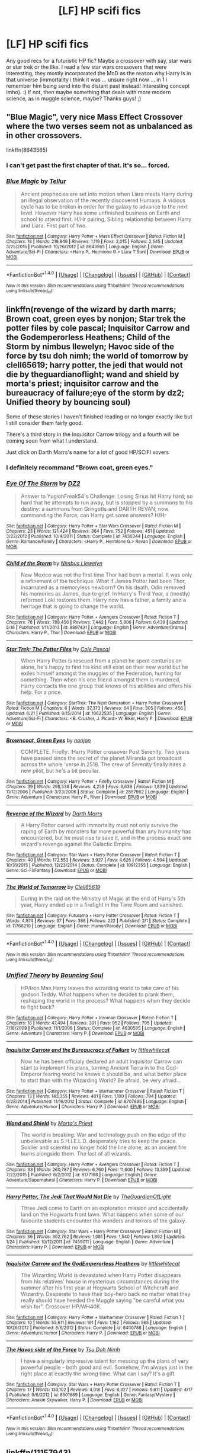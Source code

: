 #+TITLE: [LF] HP scifi fics

* [LF] HP scifi fics
:PROPERTIES:
:Author: MintMousse
:Score: 4
:DateUnix: 1467398183.0
:DateShort: 2016-Jul-01
:FlairText: Request
:END:
Any good recs for a futuristic HP fic? Maybe a crossover with say, star wars or star trek or the like. I read a few star wars crossovers that were interesting, they mostly incorporated the MoD as the reason why Harry is in that universe (immortality i think it was ... unsure right now ... in 1 i remember him being send into the distant past instead! Interesting concept imho). :) If not, then maybe something that deals with more modern science, as in muggle science, maybe? Thanks guys! ;)


** "Blue Magic", very nice Mass Effect Crossover where the two verses seem not as unbalanced as in other crossovers.

linkffn(8643565)
:PROPERTIES:
:Author: Starfox5
:Score: 5
:DateUnix: 1467402310.0
:DateShort: 2016-Jul-02
:END:

*** I can't get past the first chapter of that. It's so... forced.
:PROPERTIES:
:Author: lord_geryon
:Score: 3
:DateUnix: 1467432562.0
:DateShort: 2016-Jul-02
:END:


*** [[http://www.fanfiction.net/s/8643565/1/][*/Blue Magic/*]] by [[https://www.fanfiction.net/u/3327633/Tellur][/Tellur/]]

#+begin_quote
  Ancient prophecies are set into motion when Liara meets Harry during an illegal observation of the recently discovered Humans. A vicious cycle has to be broken in order for the galaxy to advance to the next level. However Harry has some unfinished business on Earth and school to attend first. H/Hr pairing, Sibling relationship between Harry and Liara. First part of two.
#+end_quote

^{/Site/: [[http://www.fanfiction.net/][fanfiction.net]] *|* /Category/: Harry Potter + Mass Effect Crossover *|* /Rated/: Fiction M *|* /Chapters/: 18 *|* /Words/: 219,849 *|* /Reviews/: 1,119 *|* /Favs/: 2,015 *|* /Follows/: 2,545 *|* /Updated/: 3/25/2015 *|* /Published/: 10/26/2012 *|* /id/: 8643565 *|* /Language/: English *|* /Genre/: Adventure/Sci-Fi *|* /Characters/: <Harry P., Hermione G.> Liara T'Soni *|* /Download/: [[http://www.ff2ebook.com/old/ffn-bot/index.php?id=8643565&source=ff&filetype=epub][EPUB]] or [[http://www.ff2ebook.com/old/ffn-bot/index.php?id=8643565&source=ff&filetype=mobi][MOBI]]}

--------------

*FanfictionBot*^{1.4.0} *|* [[[https://github.com/tusing/reddit-ffn-bot/wiki/Usage][Usage]]] | [[[https://github.com/tusing/reddit-ffn-bot/wiki/Changelog][Changelog]]] | [[[https://github.com/tusing/reddit-ffn-bot/issues/][Issues]]] | [[[https://github.com/tusing/reddit-ffn-bot/][GitHub]]] | [[[https://www.reddit.com/message/compose?to=tusing][Contact]]]

^{/New in this version: Slim recommendations using/ ffnbot!slim! /Thread recommendations using/ linksub(thread_id)!}
:PROPERTIES:
:Author: FanfictionBot
:Score: 2
:DateUnix: 1467402327.0
:DateShort: 2016-Jul-02
:END:


** linkffn(revenge of the wizard by darth marrs; Brown coat, green eyes by nonjon; Star trek the potter files by cole pascal; Inquisitor Carrow and the Godemperorless Heathens; Child of the Storm by nimbus llewelyn; Havoc side of the force by tsu doh nimh; the world of tomorrow by clell65619; harry potter, the jedi that would not die by theguardianoflight; wand and shield by morta's priest; inquisitor carrow and the bureaucracy of failure;eye of the storm by dz2; Unified theory by bouncing soul)

Some of these stories I haven't finished reading or no longer exactly like but I still consider them fairly good.

There's a third story in the Inquisitor Carrow trilogy and a fourth will be coming soon from what I understand.

Just click on Darth Marrs's name for a lot of good HP/SCIFI xovers
:PROPERTIES:
:Author: viol8er
:Score: 3
:DateUnix: 1467405969.0
:DateShort: 2016-Jul-02
:END:

*** I definitely recommand "Brown coat, green eyes."
:PROPERTIES:
:Author: Theosiel
:Score: 2
:DateUnix: 1467486374.0
:DateShort: 2016-Jul-02
:END:


*** [[http://www.fanfiction.net/s/7436344/1/][*/Eye Of The Storm/*]] by [[https://www.fanfiction.net/u/1931089/DZ2][/DZ2/]]

#+begin_quote
  Answer to YugiohFreak54's Challenge: Losing Sirius hit Harry hard; so hard that he attempts to run away, but is stopped by a summons to his destiny: a summons from Gringotts and DARTH REVAN; now commanding the Force, can Harry get some answers? H/Hr
#+end_quote

^{/Site/: [[http://www.fanfiction.net/][fanfiction.net]] *|* /Category/: Harry Potter + Star Wars Crossover *|* /Rated/: Fiction M *|* /Chapters/: 23 *|* /Words/: 121,424 *|* /Reviews/: 364 *|* /Favs/: 752 *|* /Follows/: 451 *|* /Updated/: 3/22/2012 *|* /Published/: 10/4/2011 *|* /Status/: Complete *|* /id/: 7436344 *|* /Language/: English *|* /Genre/: Romance/Family *|* /Characters/: <Harry P., Hermione G.> Revan *|* /Download/: [[http://www.ff2ebook.com/old/ffn-bot/index.php?id=7436344&source=ff&filetype=epub][EPUB]] or [[http://www.ff2ebook.com/old/ffn-bot/index.php?id=7436344&source=ff&filetype=mobi][MOBI]]}

--------------

[[http://www.fanfiction.net/s/8897431/1/][*/Child of the Storm/*]] by [[https://www.fanfiction.net/u/2204901/Nimbus-Llewelyn][/Nimbus Llewelyn/]]

#+begin_quote
  New Mexico was not the first time Thor had been a mortal. It was only a refinement of the technique. What if James Potter had been Thor, incarnated as a memoryless newborn? On his death, Odin removed his memories as James, due to grief. In Harry's Third Year, a (mostly) reformed Loki restores them. Harry now has a father, a family and a heritage that is going to change the world.
#+end_quote

^{/Site/: [[http://www.fanfiction.net/][fanfiction.net]] *|* /Category/: Harry Potter + Avengers Crossover *|* /Rated/: Fiction T *|* /Chapters/: 78 *|* /Words/: 788,456 *|* /Reviews/: 7,442 *|* /Favs/: 5,806 *|* /Follows/: 6,439 *|* /Updated/: 5/16 *|* /Published/: 1/11/2013 *|* /id/: 8897431 *|* /Language/: English *|* /Genre/: Adventure/Drama *|* /Characters/: Harry P., Thor *|* /Download/: [[http://www.ff2ebook.com/old/ffn-bot/index.php?id=8897431&source=ff&filetype=epub][EPUB]] or [[http://www.ff2ebook.com/old/ffn-bot/index.php?id=8897431&source=ff&filetype=mobi][MOBI]]}

--------------

[[http://www.fanfiction.net/s/10622535/1/][*/Star Trek: The Potter Files/*]] by [[https://www.fanfiction.net/u/358482/Cole-Pascal][/Cole Pascal/]]

#+begin_quote
  When Harry Potter is rescued from a planet he spent centuries on alone, he's happy to find his kind still exist on their new world but he exiles himself amongst the muggles of the Federation, hunting for something. Then when his one friend amongst them is murdered, Harry contacts the one group that knows of his abilities and offers his help. For a price.
#+end_quote

^{/Site/: [[http://www.fanfiction.net/][fanfiction.net]] *|* /Category/: StarTrek: The Next Generation + Harry Potter Crossover *|* /Rated/: Fiction M *|* /Chapters/: 6 *|* /Words/: 37,373 *|* /Reviews/: 64 *|* /Favs/: 305 *|* /Follows/: 456 *|* /Updated/: 6/21 *|* /Published/: 8/15/2014 *|* /id/: 10622535 *|* /Language/: English *|* /Genre/: Adventure/Sci-Fi *|* /Characters/: <B. Crusher, J. Picard> W. Riker, Harry P. *|* /Download/: [[http://www.ff2ebook.com/old/ffn-bot/index.php?id=10622535&source=ff&filetype=epub][EPUB]] or [[http://www.ff2ebook.com/old/ffn-bot/index.php?id=10622535&source=ff&filetype=mobi][MOBI]]}

--------------

[[http://www.fanfiction.net/s/2857962/1/][*/Browncoat, Green Eyes/*]] by [[https://www.fanfiction.net/u/649528/nonjon][/nonjon/]]

#+begin_quote
  COMPLETE. Firefly: :Harry Potter crossover Post Serenity. Two years have passed since the secret of the planet Miranda got broadcast across the whole 'verse in 2518. The crew of Serenity finally hires a new pilot, but he's a bit peculiar.
#+end_quote

^{/Site/: [[http://www.fanfiction.net/][fanfiction.net]] *|* /Category/: Harry Potter + Firefly Crossover *|* /Rated/: Fiction M *|* /Chapters/: 39 *|* /Words/: 298,538 *|* /Reviews/: 4,259 *|* /Favs/: 6,639 *|* /Follows/: 1,839 *|* /Updated/: 11/12/2006 *|* /Published/: 3/23/2006 *|* /Status/: Complete *|* /id/: 2857962 *|* /Language/: English *|* /Genre/: Adventure *|* /Characters/: Harry P., River *|* /Download/: [[http://www.ff2ebook.com/old/ffn-bot/index.php?id=2857962&source=ff&filetype=epub][EPUB]] or [[http://www.ff2ebook.com/old/ffn-bot/index.php?id=2857962&source=ff&filetype=mobi][MOBI]]}

--------------

[[http://www.fanfiction.net/s/10912355/1/][*/Revenge of the Wizard/*]] by [[https://www.fanfiction.net/u/1229909/Darth-Marrs][/Darth Marrs/]]

#+begin_quote
  A Harry Potter cursed with immortality must not only survive the raping of Earth by monsters far more powerful than any humanity has encountered, but he must rise to save it, and in the process exact one wizard's revenge against the Galactic Empire.
#+end_quote

^{/Site/: [[http://www.fanfiction.net/][fanfiction.net]] *|* /Category/: Star Wars + Harry Potter Crossover *|* /Rated/: Fiction T *|* /Chapters/: 40 *|* /Words/: 172,553 *|* /Reviews/: 3,927 *|* /Favs/: 4,626 *|* /Follows/: 4,504 *|* /Updated/: 10/31/2015 *|* /Published/: 12/23/2014 *|* /Status/: Complete *|* /id/: 10912355 *|* /Language/: English *|* /Genre/: Sci-Fi/Fantasy *|* /Download/: [[http://www.ff2ebook.com/old/ffn-bot/index.php?id=10912355&source=ff&filetype=epub][EPUB]] or [[http://www.ff2ebook.com/old/ffn-bot/index.php?id=10912355&source=ff&filetype=mobi][MOBI]]}

--------------

[[http://www.fanfiction.net/s/11766210/1/][*/The World of Tomorrow/*]] by [[https://www.fanfiction.net/u/1298529/Clell65619][/Clell65619/]]

#+begin_quote
  During in the raid on the Ministry of Magic at the end of Harry's 5th year, Harry ended up in a firefight in the Time Room and vanished.
#+end_quote

^{/Site/: [[http://www.fanfiction.net/][fanfiction.net]] *|* /Category/: Futurama + Harry Potter Crossover *|* /Rated/: Fiction T *|* /Words/: 4,974 *|* /Reviews/: 97 *|* /Favs/: 388 *|* /Follows/: 222 *|* /Published/: 2/1 *|* /Status/: Complete *|* /id/: 11766210 *|* /Language/: English *|* /Genre/: Humor/Parody *|* /Download/: [[http://www.ff2ebook.com/old/ffn-bot/index.php?id=11766210&source=ff&filetype=epub][EPUB]] or [[http://www.ff2ebook.com/old/ffn-bot/index.php?id=11766210&source=ff&filetype=mobi][MOBI]]}

--------------

*FanfictionBot*^{1.4.0} *|* [[[https://github.com/tusing/reddit-ffn-bot/wiki/Usage][Usage]]] | [[[https://github.com/tusing/reddit-ffn-bot/wiki/Changelog][Changelog]]] | [[[https://github.com/tusing/reddit-ffn-bot/issues/][Issues]]] | [[[https://github.com/tusing/reddit-ffn-bot/][GitHub]]] | [[[https://www.reddit.com/message/compose?to=tusing][Contact]]]

^{/New in this version: Slim recommendations using/ ffnbot!slim! /Thread recommendations using/ linksub(thread_id)!}
:PROPERTIES:
:Author: FanfictionBot
:Score: 1
:DateUnix: 1467406058.0
:DateShort: 2016-Jul-02
:END:


*** [[http://www.fanfiction.net/s/4630585/1/][*/Unified Theory/*]] by [[https://www.fanfiction.net/u/59342/Bouncing-Soul][/Bouncing Soul/]]

#+begin_quote
  HP/Iron Man Harry leaves the wizarding world to take care of his godson Teddy. What happens when he decides to prank them, reshaping the world in the process? What happens when they decide to fight back?
#+end_quote

^{/Site/: [[http://www.fanfiction.net/][fanfiction.net]] *|* /Category/: Harry Potter + Ironman Crossover *|* /Rated/: Fiction T *|* /Chapters/: 16 *|* /Words/: 47,494 *|* /Reviews/: 391 *|* /Favs/: 952 *|* /Follows/: 795 *|* /Updated/: 7/18/2009 *|* /Published/: 11/1/2008 *|* /Status/: Complete *|* /id/: 4630585 *|* /Language/: English *|* /Genre/: Adventure *|* /Characters/: Harry P. *|* /Download/: [[http://www.ff2ebook.com/old/ffn-bot/index.php?id=4630585&source=ff&filetype=epub][EPUB]] or [[http://www.ff2ebook.com/old/ffn-bot/index.php?id=4630585&source=ff&filetype=mobi][MOBI]]}

--------------

[[http://www.fanfiction.net/s/8707895/1/][*/Inquisitor Carrow and the Bureaucracy of Failure/*]] by [[https://www.fanfiction.net/u/2085009/littlewhitecat][/littlewhitecat/]]

#+begin_quote
  Now he has been officialy declared an adult Inquisitor Carrow can start to implement his plans, turning Ancient Terra in to the God-Emperor fearing world he knows it should be, and what better place to start than with the Wizarding World? Be afraid, be very afraid...
#+end_quote

^{/Site/: [[http://www.fanfiction.net/][fanfiction.net]] *|* /Category/: Harry Potter + Warhammer Crossover *|* /Rated/: Fiction T *|* /Chapters/: 13 *|* /Words/: 143,355 *|* /Reviews/: 401 *|* /Favs/: 1,100 *|* /Follows/: 794 *|* /Updated/: 6/28/2014 *|* /Published/: 11/16/2012 *|* /Status/: Complete *|* /id/: 8707895 *|* /Language/: English *|* /Genre/: Adventure/Humor *|* /Characters/: Harry P. *|* /Download/: [[http://www.ff2ebook.com/old/ffn-bot/index.php?id=8707895&source=ff&filetype=epub][EPUB]] or [[http://www.ff2ebook.com/old/ffn-bot/index.php?id=8707895&source=ff&filetype=mobi][MOBI]]}

--------------

[[http://www.fanfiction.net/s/8177168/1/][*/Wand and Shield/*]] by [[https://www.fanfiction.net/u/2690239/Morta-s-Priest][/Morta's Priest/]]

#+begin_quote
  The world is breaking. War and technology push on the edge of the unbelievable as S.H.I.E.L.D. desperately tries to keep the peace. Soldier and scientist no longer hold the line alone, as an ancient fire burns alongside them. The last of all wizards.
#+end_quote

^{/Site/: [[http://www.fanfiction.net/][fanfiction.net]] *|* /Category/: Harry Potter + Avengers Crossover *|* /Rated/: Fiction T *|* /Chapters/: 33 *|* /Words/: 260,787 *|* /Reviews/: 6,760 *|* /Favs/: 11,600 *|* /Follows/: 13,359 *|* /Updated/: 7/22/2015 *|* /Published/: 6/2/2012 *|* /id/: 8177168 *|* /Language/: English *|* /Genre/: Adventure/Supernatural *|* /Characters/: Harry P. *|* /Download/: [[http://www.ff2ebook.com/old/ffn-bot/index.php?id=8177168&source=ff&filetype=epub][EPUB]] or [[http://www.ff2ebook.com/old/ffn-bot/index.php?id=8177168&source=ff&filetype=mobi][MOBI]]}

--------------

[[http://www.fanfiction.net/s/7459011/1/][*/Harry Potter, The Jedi That Would Not Die/*]] by [[https://www.fanfiction.net/u/1214879/TheGuardianOfLight][/TheGuardianOfLight/]]

#+begin_quote
  Three Jedi come to Earth on an exploration mission and accidentally land on the Hogwarts front lawn. What happens when some of our favourite students encounter the wonders and terrors of the galaxy.
#+end_quote

^{/Site/: [[http://www.fanfiction.net/][fanfiction.net]] *|* /Category/: Star Wars + Harry Potter Crossover *|* /Rated/: Fiction M *|* /Chapters/: 56 *|* /Words/: 302,762 *|* /Reviews/: 1,081 *|* /Favs/: 1,540 *|* /Follows/: 1,892 *|* /Updated/: 1/24 *|* /Published/: 10/12/2011 *|* /id/: 7459011 *|* /Language/: English *|* /Genre/: Adventure *|* /Characters/: Harry P. *|* /Download/: [[http://www.ff2ebook.com/old/ffn-bot/index.php?id=7459011&source=ff&filetype=epub][EPUB]] or [[http://www.ff2ebook.com/old/ffn-bot/index.php?id=7459011&source=ff&filetype=mobi][MOBI]]}

--------------

[[http://www.fanfiction.net/s/8400788/1/][*/Inquisitor Carrow and the GodEmperorless Heathens/*]] by [[https://www.fanfiction.net/u/2085009/littlewhitecat][/littlewhitecat/]]

#+begin_quote
  The Wizarding World is devastated when Harry Potter disappears from his relatives' house in mysterious circumstances during the summer after his first year at Hogwarts School of Witchcraft and Wizardry. Desperate to have their boy-hero back no matter what they really should have heeded the Muggle saying "be careful what you wish for". Crossover HP/WH40K.
#+end_quote

^{/Site/: [[http://www.fanfiction.net/][fanfiction.net]] *|* /Category/: Harry Potter + Warhammer Crossover *|* /Rated/: Fiction T *|* /Chapters/: 10 *|* /Words/: 55,611 *|* /Reviews/: 191 *|* /Favs/: 1,162 *|* /Follows/: 565 *|* /Updated/: 10/26/2012 *|* /Published/: 8/6/2012 *|* /Status/: Complete *|* /id/: 8400788 *|* /Language/: English *|* /Genre/: Adventure/Humor *|* /Characters/: Harry P. *|* /Download/: [[http://www.ff2ebook.com/old/ffn-bot/index.php?id=8400788&source=ff&filetype=epub][EPUB]] or [[http://www.ff2ebook.com/old/ffn-bot/index.php?id=8400788&source=ff&filetype=mobi][MOBI]]}

--------------

[[http://www.fanfiction.net/s/8501689/1/][*/The Havoc side of the Force/*]] by [[https://www.fanfiction.net/u/3484707/Tsu-Doh-Nimh][/Tsu Doh Nimh/]]

#+begin_quote
  I have a singularly impressive talent for messing up the plans of very powerful people - both good and evil. Somehow, I'm always just in the right place at exactly the wrong time. What can I say? It's a gift.
#+end_quote

^{/Site/: [[http://www.fanfiction.net/][fanfiction.net]] *|* /Category/: Star Wars + Harry Potter Crossover *|* /Rated/: Fiction T *|* /Chapters/: 17 *|* /Words/: 133,102 *|* /Reviews/: 4,016 *|* /Favs/: 8,327 *|* /Follows/: 9,611 *|* /Updated/: 4/17 *|* /Published/: 9/6/2012 *|* /id/: 8501689 *|* /Language/: English *|* /Genre/: Fantasy/Mystery *|* /Characters/: Anakin Skywalker, Harry P. *|* /Download/: [[http://www.ff2ebook.com/old/ffn-bot/index.php?id=8501689&source=ff&filetype=epub][EPUB]] or [[http://www.ff2ebook.com/old/ffn-bot/index.php?id=8501689&source=ff&filetype=mobi][MOBI]]}

--------------

*FanfictionBot*^{1.4.0} *|* [[[https://github.com/tusing/reddit-ffn-bot/wiki/Usage][Usage]]] | [[[https://github.com/tusing/reddit-ffn-bot/wiki/Changelog][Changelog]]] | [[[https://github.com/tusing/reddit-ffn-bot/issues/][Issues]]] | [[[https://github.com/tusing/reddit-ffn-bot/][GitHub]]] | [[[https://www.reddit.com/message/compose?to=tusing][Contact]]]

^{/New in this version: Slim recommendations using/ ffnbot!slim! /Thread recommendations using/ linksub(thread_id)!}
:PROPERTIES:
:Author: FanfictionBot
:Score: 1
:DateUnix: 1467406061.0
:DateShort: 2016-Jul-02
:END:


** linkffn(11157943)

An excellent HP/SW crossover, in which Harry ends up in the SW-verse through the Veil. It's not updated since February, but it's still a good read, though you may have already read it.
:PROPERTIES:
:Author: lord_geryon
:Score: 3
:DateUnix: 1467399050.0
:DateShort: 2016-Jul-01
:END:

*** [[http://www.fanfiction.net/s/11157943/1/][*/I Still Haven't Found What I'm Looking For/*]] by [[https://www.fanfiction.net/u/4404355/kathryn518][/kathryn518/]]

#+begin_quote
  Ahsoka Tano left the Jedi Order, walking away after their betrayal. She did not consider the consequences of what her actions might bring, or the danger she might be in. A chance run in with a single irreverent, and possibly crazy, person in a bar changes the course of fate for an entire galaxy.
#+end_quote

^{/Site/: [[http://www.fanfiction.net/][fanfiction.net]] *|* /Category/: Star Wars + Harry Potter Crossover *|* /Rated/: Fiction M *|* /Chapters/: 13 *|* /Words/: 263,419 *|* /Reviews/: 3,141 *|* /Favs/: 7,475 *|* /Follows/: 8,480 *|* /Updated/: 2/8 *|* /Published/: 4/2/2015 *|* /id/: 11157943 *|* /Language/: English *|* /Genre/: Adventure/Romance *|* /Characters/: Aayla S., Ahsoka T., Harry P. *|* /Download/: [[http://www.ff2ebook.com/old/ffn-bot/index.php?id=11157943&source=ff&filetype=epub][EPUB]] or [[http://www.ff2ebook.com/old/ffn-bot/index.php?id=11157943&source=ff&filetype=mobi][MOBI]]}

--------------

*FanfictionBot*^{1.4.0} *|* [[[https://github.com/tusing/reddit-ffn-bot/wiki/Usage][Usage]]] | [[[https://github.com/tusing/reddit-ffn-bot/wiki/Changelog][Changelog]]] | [[[https://github.com/tusing/reddit-ffn-bot/issues/][Issues]]] | [[[https://github.com/tusing/reddit-ffn-bot/][GitHub]]] | [[[https://www.reddit.com/message/compose?to=tusing][Contact]]]

^{/New in this version: Slim recommendations using/ ffnbot!slim! /Thread recommendations using/ linksub(thread_id)!}
:PROPERTIES:
:Author: FanfictionBot
:Score: 1
:DateUnix: 1467399080.0
:DateShort: 2016-Jul-01
:END:


** *The Voyage of the Starship Hedwig*, linkffn(7135971): very nice sci-fi, very scary aliens, very interesting character developments.
:PROPERTIES:
:Author: InquisitorCOC
:Score: 2
:DateUnix: 1467410632.0
:DateShort: 2016-Jul-02
:END:

*** [[http://www.fanfiction.net/s/7135971/1/][*/The Voyage of the Starship Hedwig/*]] by [[https://www.fanfiction.net/u/2409341/Ynyr][/Ynyr/]]

#+begin_quote
  Just before her death Sybill Trelawney makes one last prophecy: to prevent a magical genocide Harry Potter must leave the Earth, and find a new home for his people around a distant star.
#+end_quote

^{/Site/: [[http://www.fanfiction.net/][fanfiction.net]] *|* /Category/: Harry Potter *|* /Rated/: Fiction T *|* /Chapters/: 22 *|* /Words/: 100,184 *|* /Reviews/: 351 *|* /Favs/: 759 *|* /Follows/: 558 *|* /Updated/: 2/5/2012 *|* /Published/: 7/1/2011 *|* /Status/: Complete *|* /id/: 7135971 *|* /Language/: English *|* /Genre/: Sci-Fi *|* /Characters/: Harry P. *|* /Download/: [[http://www.ff2ebook.com/old/ffn-bot/index.php?id=7135971&source=ff&filetype=epub][EPUB]] or [[http://www.ff2ebook.com/old/ffn-bot/index.php?id=7135971&source=ff&filetype=mobi][MOBI]]}

--------------

*FanfictionBot*^{1.4.0} *|* [[[https://github.com/tusing/reddit-ffn-bot/wiki/Usage][Usage]]] | [[[https://github.com/tusing/reddit-ffn-bot/wiki/Changelog][Changelog]]] | [[[https://github.com/tusing/reddit-ffn-bot/issues/][Issues]]] | [[[https://github.com/tusing/reddit-ffn-bot/][GitHub]]] | [[[https://www.reddit.com/message/compose?to=tusing][Contact]]]

^{/New in this version: Slim recommendations using/ ffnbot!slim! /Thread recommendations using/ linksub(thread_id)!}
:PROPERTIES:
:Author: FanfictionBot
:Score: 1
:DateUnix: 1467410646.0
:DateShort: 2016-Jul-02
:END:


** linkffn(harry tano) is one I like. might try linkffn(a new order) H/LL.. as always with anything i rec.. ymmv.
:PROPERTIES:
:Author: sfjoellen
:Score: 2
:DateUnix: 1467423756.0
:DateShort: 2016-Jul-02
:END:

*** [[http://www.fanfiction.net/s/6571584/1/][*/A New Order/*]] by [[https://www.fanfiction.net/u/2139446/arturus][/arturus/]]

#+begin_quote
  A renegade Jedi has a force vision of a pair of powerful Force-Sensitives. This sets in motion events that will see the rise of a new order of Force users. This new order will have a profound effect on the future of many worlds. HP/LL SW Universe.
#+end_quote

^{/Site/: [[http://www.fanfiction.net/][fanfiction.net]] *|* /Category/: Star Wars + Harry Potter Crossover *|* /Rated/: Fiction M *|* /Chapters/: 27 *|* /Words/: 202,505 *|* /Reviews/: 577 *|* /Favs/: 1,594 *|* /Follows/: 1,808 *|* /Updated/: 5/16 *|* /Published/: 12/20/2010 *|* /id/: 6571584 *|* /Language/: English *|* /Genre/: Drama *|* /Download/: [[http://www.ff2ebook.com/old/ffn-bot/index.php?id=6571584&source=ff&filetype=epub][EPUB]] or [[http://www.ff2ebook.com/old/ffn-bot/index.php?id=6571584&source=ff&filetype=mobi][MOBI]]}

--------------

[[http://www.fanfiction.net/s/9264843/1/][*/Harry Tano/*]] by [[https://www.fanfiction.net/u/4011588/TheBeardedOne][/TheBeardedOne/]]

#+begin_quote
  After resigning from the Jedi Order, Ahsoka didn't expect to find herself sent to a new world, especially a world where a young boy needed her help... (Epilogue 1 links to Knave Squadron.)
#+end_quote

^{/Site/: [[http://www.fanfiction.net/][fanfiction.net]] *|* /Category/: Star Wars + Harry Potter Crossover *|* /Rated/: Fiction T *|* /Chapters/: 57 *|* /Words/: 136,800 *|* /Reviews/: 1,796 *|* /Favs/: 2,290 *|* /Follows/: 1,589 *|* /Updated/: 10/19/2013 *|* /Published/: 5/5/2013 *|* /Status/: Complete *|* /id/: 9264843 *|* /Language/: English *|* /Characters/: Ahsoka T., Harry P. *|* /Download/: [[http://www.ff2ebook.com/old/ffn-bot/index.php?id=9264843&source=ff&filetype=epub][EPUB]] or [[http://www.ff2ebook.com/old/ffn-bot/index.php?id=9264843&source=ff&filetype=mobi][MOBI]]}

--------------

*FanfictionBot*^{1.4.0} *|* [[[https://github.com/tusing/reddit-ffn-bot/wiki/Usage][Usage]]] | [[[https://github.com/tusing/reddit-ffn-bot/wiki/Changelog][Changelog]]] | [[[https://github.com/tusing/reddit-ffn-bot/issues/][Issues]]] | [[[https://github.com/tusing/reddit-ffn-bot/][GitHub]]] | [[[https://www.reddit.com/message/compose?to=tusing][Contact]]]

^{/New in this version: Slim recommendations using/ ffnbot!slim! /Thread recommendations using/ linksub(thread_id)!}
:PROPERTIES:
:Author: FanfictionBot
:Score: 1
:DateUnix: 1467423760.0
:DateShort: 2016-Jul-02
:END:


** linksub([[https://www.reddit.com/r/HPfanfiction/comments/1tbx82/scifi_hp_fiction/][thread 1]]; [[https://www.reddit.com/r/HPfanfiction/comments/3dwaae/best_scifi_list_your_favorites/][thread 2]]; [[https://www.reddit.com/r/HPfanfiction/comments/2zlbz2/lf_scifi_harry_potter_story/][thread 3]])
:PROPERTIES:
:Author: tusing
:Score: 2
:DateUnix: 1467425624.0
:DateShort: 2016-Jul-02
:END:

*** [[http://www.fanfiction.net/s/4564625/1/][*/Isis's Bane/*]] by [[https://www.fanfiction.net/u/984340/althor42][/althor42/]] (11,927 words, complete; /Download/: [[http://ficsave.com/?story_url=https://www.fanfiction.net/s/4564625/1/Isis-s-Bane&format=epub&auto_download=yes][EPUB]])

#+begin_quote
  SG-1/HP X-Over If Isis hadn't died in the canopic jar, things could have turned out very differently. Harry goes to the airport at the wrong time. What will the wizarding world do if Harry leaves Earth? These three chapters will spawn two different stories.
#+end_quote

[[http://archiveofourown.org/works/3412346][*/D.S.S. Requirement/*]] by [[http://archiveofourown.org/users/esama/pseuds/esama][/esama/]] (30914 words; /Download/: [[http://archiveofourown.org//downloads/es/esama/3412346/DSS%20Requirement.epub?updated_at=1434751148][EPUB]])

#+begin_quote
  #+begin_example
      Proofread by DarleneDisclaimer on all science\. I don't science\. Science will probably be wrong\. Please ignore all science\.
  #+end_example
#+end_quote

[[http://www.fanfiction.net/s/9504168/1/][*/To Touch the Stars/*]] by [[https://www.fanfiction.net/u/1576054/xXCourageousXx][/xXCourageousXx/]] (118,072 words; /Download/: [[http://ficsave.com/?story_url=https://www.fanfiction.net/s/9504168/1/To-Touch-the-Stars&format=epub&auto_download=yes][EPUB]])

#+begin_quote
  All Hermione felt was the hurt of a broken heart, until a Vulcan showed up and offered her a way out. A way which lead to the USS Enterprise. Set in Harry Potter (6th) and StarTrek (2009). Story updates/notifications posted in Profile.
#+end_quote

[[http://www.fanfiction.net/s/1995083/1/][*/Crumpets Aren't My Style/*]] by [[https://www.fanfiction.net/u/389478/Marz1][/Marz1/]] (135,969 words, complete; /Download/: [[http://ficsave.com/?story_url=https://www.fanfiction.net/s/1995083/1/Crumpets-Aren-t-My-Style&format=epub&auto_download=yes][EPUB]])

#+begin_quote
  General O'Neill is sent on a nice relaxing dipolmatic mission in the U.K. Of course there's bound to be trouble when he runs into a murderous cult called the Death Eaters, who've some how gotten their hands on alien technology. SG1xHP REVIEW!
#+end_quote

[[http://www.fanfiction.net/s/7135971/1/][*/The Voyage of the Starship Hedwig/*]] by [[https://www.fanfiction.net/u/2409341/Ynyr][/Ynyr/]] (100,184 words, complete; /Download/: [[http://ficsave.com/?story_url=https://www.fanfiction.net/s/7135971/1/The-Voyage-of-the-Starship-Hedwig&format=epub&auto_download=yes][EPUB]])

#+begin_quote
  Just before her death Sybill Trelawney makes one last prophecy: to prevent a magical genocide Harry Potter must leave the Earth, and find a new home for his people around a distant star.
#+end_quote

[[http://www.fanfiction.net/s/3983128/1/][*/Culture Shock/*]] by [[https://www.fanfiction.net/u/226550/Ruskbyte][/Ruskbyte/]] (72,186 words; /Download/: [[http://ficsave.com/?story_url=https://www.fanfiction.net/s/3983128/1/Culture-Shock&format=epub&auto_download=yes][EPUB]])

#+begin_quote
  Harry Potter has just received his Hogwarts letter, but really doesn't want to go. After all, who would want to live on a planet? Especially one where the natives think nuclear energy is high science. And let's not forget the 42,000 lightyear commute.
#+end_quote

[[http://www.fanfiction.net/s/10749451/1/][*/Bureau Agent Potter/*]] by [[https://www.fanfiction.net/u/1755410/NHunter][/NHunter/]] (160,300 words; /Download/: [[http://ficsave.com/?story_url=https://www.fanfiction.net/s/10749451/1/Bureau-Agent-Potter&format=epub&auto_download=yes][EPUB]])

#+begin_quote
  Due to an accident, Harry comes in contact with a small green gem and it forever changes his life. Probably for the better... Now a strong mage, he will walk his life side by side with the newest generation of Aces of TSAB. This is the story of his (mis)adventures. Rated M for occasional cynical realism and other not-for-everyone stuff.
#+end_quote

[[http://www.fanfiction.net/s/2857962/1/][*/Browncoat, Green Eyes/*]] by [[https://www.fanfiction.net/u/649528/nonjon][/nonjon/]] (298,538 words, complete; /Download/: [[http://ficsave.com/?story_url=https://www.fanfiction.net/s/2857962&format=epub&auto_download=yes][EPUB]])

#+begin_quote
  COMPLETE. Firefly: :Harry Potter crossover Post Serenity. Two years have passed since the secret of the planet Miranda got broadcast across the whole 'verse in 2518. The crew of Serenity finally hires a new pilot, but he's a bit peculiar.
#+end_quote

[[http://www.fanfiction.net/s/10815781/1/][*/Harry Potter: An Ancient's Journey By keiranhalcyon2010/*]] by [[https://www.fanfiction.net/u/1045330/phoenixstave][/phoenixstave/]] (415,330 words, complete; /Download/: [[http://ficsave.com/?story_url=https://www.fanfiction.net/s/10815781&format=epub&auto_download=yes][EPUB]])

#+begin_quote
  Chapters 1-44 of keiranhalcyon's story to save gitar002 the effort of plagiarising the rest. As complete as it may ever be.
#+end_quote

[[http://www.fanfiction.net/s/8551180/1/][*/In the Mind of a Scientist/*]] by [[https://www.fanfiction.net/u/1345000/ZenoNoKyuubi][/ZenoNoKyuubi/]] (82,520 words, complete; /Download/: [[http://ficsave.com/?story_url=https://www.fanfiction.net/s/8551180/1/In-the-Mind-of-a-Scientist&format=epub&auto_download=yes][EPUB]])

#+begin_quote
  Harry Potter wasn't raised like in canon. He was top of his class, and very intelligent, always seeking to improve things, and so he learned all kinds of things, and, upon entering Hogwarts, started studying all he could get his hands on! Intelligent!Super!Harry Later Mad Scientist!Harry Rated M for Language, Nudity, and Gore Stein-ish Harry Genres: Humor/Romance/slight Horror
#+end_quote

--------------

/slim!FanfictionBot/^{1.4.0}. Note that some story data has been sourced from older threads, and may be out of date.
:PROPERTIES:
:Author: FanfictionBot
:Score: 1
:DateUnix: 1467425655.0
:DateShort: 2016-Jul-02
:END:


** Lots of DarthMarrs stuff
:PROPERTIES:
:Author: Happycthulhu
:Score: 1
:DateUnix: 1467399855.0
:DateShort: 2016-Jul-01
:END:


** The Voyage Home: Harry is stranded in the future, but has to return to the past. Time travel, and holodeck shenanigans.

linkffn(10418925)
:PROPERTIES:
:Author: Starfox5
:Score: 1
:DateUnix: 1467409701.0
:DateShort: 2016-Jul-02
:END:

*** You like that one? That's one of the ones I usually use as a demo for what's wrong with scifi and magic combined. Magic should remain the province of the wizard, tech the province of the technologist, with the odd technomage in the middle but not so that every tom, dick, and red shirt can say "Oh, yeah, we know all about magic, we have x that can do the same thing you can with your wand. So yeah, you should just give up on magic completely and accept our super awesome post-scarcity lifestyle."

The handful of times I've tried to read this one I can't get past te healing part.

Harry's trapped somewhere with people he doesn't know so he just starts saying all this stuff about himself and magical creatures and muggles are totally in on it all? yeah, no.
:PROPERTIES:
:Author: viol8er
:Score: 2
:DateUnix: 1467414555.0
:DateShort: 2016-Jul-02
:END:

**** I don't think it's impossible for Star Fleet-level humanity to discover magic.
:PROPERTIES:
:Author: Starfox5
:Score: 1
:DateUnix: 1467453286.0
:DateShort: 2016-Jul-02
:END:


*** [[http://www.fanfiction.net/s/10418925/1/][*/The Voyage Home/*]] by [[https://www.fanfiction.net/u/541374/Kinsfire][/Kinsfire/]]

#+begin_quote
  The battle at the Ministry ended differently for Harry. When he came out of the fog of Time Turner dust, he found himself over 300 years in the future. Now he needs to find his home again.
#+end_quote

^{/Site/: [[http://www.fanfiction.net/][fanfiction.net]] *|* /Category/: StarTrek: Other + Harry Potter Crossover *|* /Rated/: Fiction T *|* /Chapters/: 18 *|* /Words/: 56,505 *|* /Reviews/: 234 *|* /Favs/: 615 *|* /Follows/: 585 *|* /Updated/: 3/16/2015 *|* /Published/: 6/6/2014 *|* /Status/: Complete *|* /id/: 10418925 *|* /Language/: English *|* /Genre/: Romance *|* /Characters/: Harry P., Hermione G. *|* /Download/: [[http://www.ff2ebook.com/old/ffn-bot/index.php?id=10418925&source=ff&filetype=epub][EPUB]] or [[http://www.ff2ebook.com/old/ffn-bot/index.php?id=10418925&source=ff&filetype=mobi][MOBI]]}

--------------

*FanfictionBot*^{1.4.0} *|* [[[https://github.com/tusing/reddit-ffn-bot/wiki/Usage][Usage]]] | [[[https://github.com/tusing/reddit-ffn-bot/wiki/Changelog][Changelog]]] | [[[https://github.com/tusing/reddit-ffn-bot/issues/][Issues]]] | [[[https://github.com/tusing/reddit-ffn-bot/][GitHub]]] | [[[https://www.reddit.com/message/compose?to=tusing][Contact]]]

^{/New in this version: Slim recommendations using/ ffnbot!slim! /Thread recommendations using/ linksub(thread_id)!}
:PROPERTIES:
:Author: FanfictionBot
:Score: 1
:DateUnix: 1467409732.0
:DateShort: 2016-Jul-02
:END:


** Currently reading linkffn(Harry Potter Geth by mjimeyg). It's a pretty good read. Only about half way through, and I'm enjoying it. I'm a little lost as I've not played Mass Effect, but there's enough background to keep from being totally lost. I find Harry a little over-powered, but it's not too bad.

I second Browncoat, Green Eyes. It's one of my absolute favorite stories.

linkffn(Harry Potter an Ancient's Journey by phoenixstave) (originally by keiranhalcyon2010) is also a great read. Sadly not finished, and probably never will be.

linkffn(Isis's Bane by althor42) and it's sequels (or rather forks) are great. HPxStargate SG1. One of my favorites as well.

linkffn( Oma's Choice by jacobds) is another HPxSG1 crossover. Wraps up Voldy pretty quick, then completely abandons HP world IIRC. So it's mostly a Harry in Space story.
:PROPERTIES:
:Author: ajford
:Score: 1
:DateUnix: 1467519422.0
:DateShort: 2016-Jul-03
:END:

*** [[http://www.fanfiction.net/s/4564625/1/][*/Isis's Bane/*]] by [[https://www.fanfiction.net/u/984340/althor42][/althor42/]]

#+begin_quote
  SG-1/HP X-Over If Isis hadn't died in the canopic jar, things could have turned out very differently. Harry goes to the airport at the wrong time. What will the wizarding world do if Harry leaves Earth? These three chapters will spawn two different stories.
#+end_quote

^{/Site/: [[http://www.fanfiction.net/][fanfiction.net]] *|* /Category/: Stargate: SG-1 + Harry Potter Crossover *|* /Rated/: Fiction T *|* /Chapters/: 3 *|* /Words/: 11,927 *|* /Reviews/: 115 *|* /Favs/: 1,111 *|* /Follows/: 596 *|* /Updated/: 1/25/2009 *|* /Published/: 9/28/2008 *|* /Status/: Complete *|* /id/: 4564625 *|* /Language/: English *|* /Genre/: Adventure/Angst *|* /Characters/: J. O'Neill, Harry P. *|* /Download/: [[http://www.ff2ebook.com/old/ffn-bot/index.php?id=4564625&source=ff&filetype=epub][EPUB]] or [[http://www.ff2ebook.com/old/ffn-bot/index.php?id=4564625&source=ff&filetype=mobi][MOBI]]}

--------------

[[http://www.fanfiction.net/s/10784770/1/][*/Harry Potter: Geth/*]] by [[https://www.fanfiction.net/u/1282867/mjimeyg][/mjimeyg/]]

#+begin_quote
  During the final battle Harry is hit with a luck spell... but who exactly got lucky? Harry finds himself in the future fighting a new war when all he wants to do is have a nice and easy life. So he decides to have fun instead.
#+end_quote

^{/Site/: [[http://www.fanfiction.net/][fanfiction.net]] *|* /Category/: Harry Potter + Mass Effect Crossover *|* /Rated/: Fiction T *|* /Chapters/: 43 *|* /Words/: 276,717 *|* /Reviews/: 1,959 *|* /Favs/: 3,881 *|* /Follows/: 2,272 *|* /Updated/: 11/19/2014 *|* /Published/: 10/27/2014 *|* /Status/: Complete *|* /id/: 10784770 *|* /Language/: English *|* /Genre/: Humor/Adventure *|* /Characters/: <Tali'Zorah, Harry P.> <Shepard <M>, Ashley W.> *|* /Download/: [[http://www.ff2ebook.com/old/ffn-bot/index.php?id=10784770&source=ff&filetype=epub][EPUB]] or [[http://www.ff2ebook.com/old/ffn-bot/index.php?id=10784770&source=ff&filetype=mobi][MOBI]]}

--------------

[[http://www.fanfiction.net/s/10815781/1/][*/Harry Potter: An Ancient's Journey By keiranhalcyon2010/*]] by [[https://www.fanfiction.net/u/1045330/phoenixstave][/phoenixstave/]]

#+begin_quote
  Chapters 1-44 of keiranhalcyon's story to save gitar002 the effort of plagiarising the rest. As complete as it may ever be.
#+end_quote

^{/Site/: [[http://www.fanfiction.net/][fanfiction.net]] *|* /Category/: Stargate: SG-1 + Harry Potter Crossover *|* /Rated/: Fiction T *|* /Chapters/: 44 *|* /Words/: 415,330 *|* /Reviews/: 35 *|* /Favs/: 250 *|* /Follows/: 182 *|* /Updated/: 1/25/2015 *|* /Published/: 11/10/2014 *|* /Status/: Complete *|* /id/: 10815781 *|* /Language/: English *|* /Genre/: Sci-Fi/Adventure *|* /Characters/: D. Jackson, J. O'Neill, OC, Harry P. *|* /Download/: [[http://www.ff2ebook.com/old/ffn-bot/index.php?id=10815781&source=ff&filetype=epub][EPUB]] or [[http://www.ff2ebook.com/old/ffn-bot/index.php?id=10815781&source=ff&filetype=mobi][MOBI]]}

--------------

[[http://www.fanfiction.net/s/5931066/1/][*/Oma's Choice/*]] by [[https://www.fanfiction.net/u/2135199/jacobds][/jacobds/]]

#+begin_quote
  After saving the stone Harry is approached by Oma Desala, and is told that he is the subject of two different prophecies but one is currently blocking the other. He is given a chance to change his path and fulfill both destinies. Smart/Powerful Harry
#+end_quote

^{/Site/: [[http://www.fanfiction.net/][fanfiction.net]] *|* /Category/: Harry Potter + Stargate: Atlantis Crossover *|* /Rated/: Fiction M *|* /Chapters/: 41 *|* /Words/: 206,427 *|* /Reviews/: 2,727 *|* /Favs/: 3,823 *|* /Follows/: 3,171 *|* /Updated/: 11/18/2012 *|* /Published/: 4/28/2010 *|* /Status/: Complete *|* /id/: 5931066 *|* /Language/: English *|* /Genre/: Adventure/Sci-Fi *|* /Characters/: Harry P. *|* /Download/: [[http://www.ff2ebook.com/old/ffn-bot/index.php?id=5931066&source=ff&filetype=epub][EPUB]] or [[http://www.ff2ebook.com/old/ffn-bot/index.php?id=5931066&source=ff&filetype=mobi][MOBI]]}

--------------

*FanfictionBot*^{1.4.0} *|* [[[https://github.com/tusing/reddit-ffn-bot/wiki/Usage][Usage]]] | [[[https://github.com/tusing/reddit-ffn-bot/wiki/Changelog][Changelog]]] | [[[https://github.com/tusing/reddit-ffn-bot/issues/][Issues]]] | [[[https://github.com/tusing/reddit-ffn-bot/][GitHub]]] | [[[https://www.reddit.com/message/compose?to=tusing][Contact]]]

^{/New in this version: Slim recommendations using/ ffnbot!slim! /Thread recommendations using/ linksub(thread_id)!}
:PROPERTIES:
:Author: FanfictionBot
:Score: 1
:DateUnix: 1467519483.0
:DateShort: 2016-Jul-03
:END:
